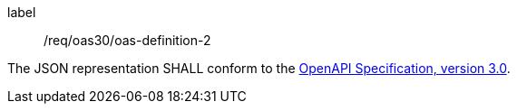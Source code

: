 [[req_oas30_oas-definition-2]]
[requirement]
====
[%metadata]
label:: /req/oas30/oas-definition-2


The JSON representation SHALL conform to the
<<OpenAPI-Spec,OpenAPI Specification, version 3.0>>.
====
